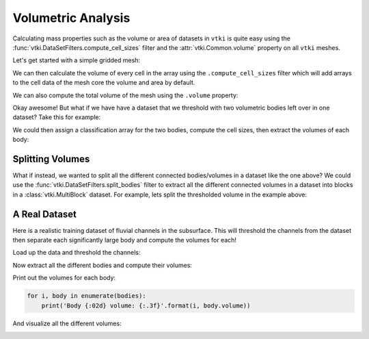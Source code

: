 Volumetric Analysis
-------------------


Calculating mass properties such as the volume or area of datasets in ``vtki``
is quite easy using the :func:`vtki.DataSetFilters.compute_cell_sizes` filter
and the :attr:`vtki.Common.volume` property on all ``vtki`` meshes.


Let's get started with a simple gridded mesh:

.. testcode:: python

    import numpy as np
    import vtki
    from vtki import examples

    # Load a simple example mesh
    dataset = examples.load_uniform()
    dataset.set_active_scalar('Spatial Cell Data')


We can then calculate the volume of every cell in the array using the
``.compute_cell_sizes`` filter which will add arrays to the cell data of the
mesh core the volume and area by default.

.. testcode:: python

    # Compute volumes and areas
    sized = dataset.compute_cell_sizes()

    # Grab volumes for all cells in the mesh
    cell_volumes = sized.cell_arrays['Volume']


We can also compute the total volume of the mesh using the ``.volume`` property:

.. testcode:: python

    # Compute the total volume of the mesh
    volume = dataset.volume


Okay awesome! But what if we have have a dataset that we threshold with two
volumetric bodies left over in one dataset? Take this for example:


.. testcode:: python

    threshed = dataset.threshold_percent([0.15, 0.50], invert=True)
    threshed.plot(show_bounds=True, cpos=[-2,5,3], screenshot='two-bodies.png')


.. image:: ../../../images/two-bodies.png

We could then assign a classification array for the two bodies, compute the
cell sizes, then extract the volumes of each body:

.. testcode:: python

    # Create a classifying array to ID each body
    rng = dataset.get_data_range()
    cval = ((rng[1] -rng[0]) * 0.20) + rng[0]
    classifier = threshed.cell_arrays['Spatial Cell Data'] > cval

    # Compute cell volumes
    sizes = threshed.compute_cell_sizes()
    volumes = sizes.cell_arrays['Volume']

    # Split volumes based on classifier and get volumes!
    idx = np.argwhere(classifier)
    hvol = np.sum(volumes[idx])
    idx = np.argwhere(~classifier)
    lvol = np.sum(volumes[idx])

    print('Low grade volume: {}'.format(lvol))
    print('High grade volume: {}'.format(hvol))
    print('Original volume: {}'.format(dataset.volume))


.. testoutput:: python
   :hide:
   :options: -ELLIPSIS, +NORMALIZE_WHITESPACE

    Low grade volume: 518.0
    High grade volume: 35.0
    Original volume: 729.0



Splitting Volumes
~~~~~~~~~~~~~~~~~

What if instead, we wanted to split all the different connected bodies/volumes
in a dataset like the one above? We could use the
:func:`vtki.DataSetFilters.split_bodies` filter to extract all the different
connected volumes in a dataset into blocks in a :class:`vtki.MultiBlock`
dataset. For example, lets split the thresholded volume in the example above:


.. testcode:: python

    import numpy as np
    import vtki
    from vtki import examples

    # Load a simple example mesh
    dataset = examples.load_uniform()
    dataset.set_active_scalar('Spatial Cell Data')
    threshed = dataset.threshold_percent([0.15, 0.50], invert=True)

    bodies = threshed.split_bodies()

    for i, body in enumerate(bodies):
        print('Body {} volume: {:.3f}'.format(i, body.volume))


.. testoutput:: python
   :hide:
   :options: -ELLIPSIS, +NORMALIZE_WHITESPACE

    Body 0 volume: 518.000
    Body 1 volume: 35.000


.. testcode:: python

    bodies.plot(show_bounds=True, multi_colors=True, cpos=[-2,5,3], screenshot='split-bodies.png')


.. image:: ../../../images/split-bodies.png


A Real Dataset
~~~~~~~~~~~~~~

Here is a realistic training dataset of fluvial channels in the subsurface.
This will threshold the channels from the dataset then separate each
significantly large body and compute the volumes for each!

Load up the data and threshold the channels:

.. testcode:: python

    import vtki
    from vtki import examples
    import numpy as np

    data = examples.load_channels()
    channels = data.threshold([0.9, 1.1])

Now extract all the different bodies and compute their volumes:

.. testcode:: python

    bodies = channels.split_bodies()
    # Now remove all bodies with a small volume
    for key in bodies.keys():
        b = bodies[key]
        vol = b.volume
        if vol < 1000.0:
            del bodies[key]
            continue
        # Now lets add a volume array to all blocks
        b.cell_arrays['TOTAL VOLUME'] = np.full(b.n_cells, vol)


Print out the volumes for each body:


.. code-block:: python

    for i, body in enumerate(bodies):
        print('Body {:02d} volume: {:.3f}'.format(i, body.volume))

And visualize all the different volumes:

.. testcode:: python

    p = vtki.Plotter()
    p.add_mesh(bodies, scalars='TOTAL VOLUME', cmap='viridis')
    p.show_grid()
    p.show(screenshot='channel-volumes.png')


.. image:: ../../../images/channel-volumes.png
